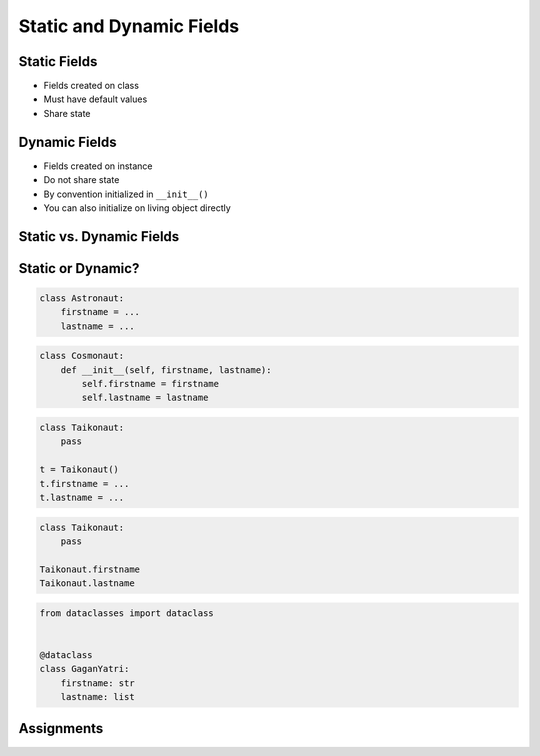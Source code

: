 *************************
Static and Dynamic Fields
*************************


Static Fields
=============
* Fields created on class
* Must have default values
* Share state

.. code-block:: python
    :caption: Static Fields

    class Astronaut:
        agency = 'NASA'


    watney = Astronaut()
    jimenez = Astronaut()

    print(watney.agency)
    # NASA

    print(jimenez.agency)
    # NASA

    print(Astronaut.agency)
    # NASA


Dynamic Fields
==============
* Fields created on instance
* Do not share state
* By convention initialized in ``__init__()``
* You can also initialize on living object directly

.. code-block:: python
    :caption: Dynamic fields

    class Astronaut:
        def __init__(self, agency='NASA'):
            self.agency = agency


    watney = Astronaut()
    twardowski = Astronaut()

    print(watney.agency)
    # NASA

    print(twardowski.agency)
    # NASA

    print(Astronaut.agency)
    # AttributeError: type object 'Astronaut' has no attribute 'agency'


Static vs. Dynamic Fields
=========================
.. code-block:: python
    :caption: Static vs. Dynamic fields

    class Astronaut:
        agency = 'NASA'


    watney = Astronaut()
    twardowski = Astronaut()
    ivanovic = Astronaut()

    # Print field
    print(watney.agency)           # NASA
    print(twardowski.agency)       # NASA
    print(ivanovic.agency)         # NASA
    print(Astronaut.agency)        # NASA

    # Change field on the instance
    ivanovic.agency = 'Roscosmos'

    # Print field
    print(watney.agency)           # NASA
    print(twardowski.agency)       # NASA
    print(ivanovic.agency)         # Roscosmos
    print(Astronaut.agency)        # NASA

    # Change field on a class
    Astronaut.agency = 'POLSA'

    # Print field
    print(watney.agency)           # POLSA
    print(twardowski.agency)       # POLSA
    print(ivanovic.agency)         # Roscosmos
    print(Astronaut.agency)        # POLSA


Static or Dynamic?
==================
.. code-block:: python

    class Astronaut:
        firstname = ...
        lastname = ...

.. code-block:: python

    class Cosmonaut:
        def __init__(self, firstname, lastname):
            self.firstname = firstname
            self.lastname = lastname

.. code-block:: python

    class Taikonaut:
        pass

    t = Taikonaut()
    t.firstname = ...
    t.lastname = ...

.. code-block:: python

    class Taikonaut:
        pass

    Taikonaut.firstname
    Taikonaut.lastname

.. code-block:: python

    from dataclasses import dataclass


    @dataclass
    class GaganYatri:
        firstname: str
        lastname: list



Assignments
===========
.. todo:: Create Assignments

